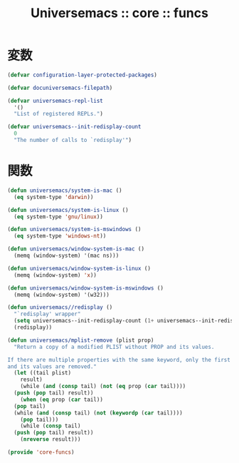 # -*- coding: utf-8; -*-
#+title: Universemacs :: core :: funcs
#+language: ja

* 変数

#+begin_src emacs-lisp :tangle ../../core/core-funcs.el
  (defvar configuration-layer-protected-packages)
#+end_src


#+begin_src emacs-lisp :tangle ../../core/core-funcs.el
  (defvar docuniversemacs-filepath)
#+end_src


#+begin_src emacs-lisp :tangle ../../core/core-funcs.el
  (defvar universemacs-repl-list
    '()
    "List of registered REPLs.")
#+end_src


#+begin_src emacs-lisp :tangle ../../core/core-funcs.el
  (defvar universemacs--init-redisplay-count
    0
    "The number of calls to `redisplay'")
#+end_src

* 関数


#+begin_src emacs-lisp :tangle ../../core/core-funcs.el
  (defun universemacs/system-is-mac ()
    (eq system-type 'darwin))
#+end_src


#+begin_src emacs-lisp :tangle ../../core/core-funcs.el
  (defun universemacs/system-is-linux ()
    (eq system-type 'gnu/linux))
#+end_src


#+begin_src emacs-lisp :tangle ../../core/core-funcs.el
  (defun universemacs/system-is-mswindows ()
    (eq system-type 'windows-nt))
#+end_src


#+begin_src emacs-lisp :tangle ../../core/core-funcs.el
  (defun universemacs/window-system-is-mac ()
    (memq (window-system) '(mac ns)))
#+end_src


#+begin_src emacs-lisp :tangle ../../core/core-funcs.el
  (defun universemacs/window-system-is-linux ()
    (memq (window-system) 'x))
#+end_src


#+begin_src emacs-lisp :tangle ../../core/core-funcs.el
  (defun universemacs/window-system-is-mswindows ()
    (memq (window-system) '(w32)))
#+end_src


#+begin_src emacs-lisp :tangle ../../core/core-funcs.el
  (defun universemacs//redisplay ()
    "`redisplay' wrapper"
    (setq universemacs--init-redisplay-count (1+ universemacs--init-redisplay-count))
    (redisplay))
#+end_src


#+begin_src emacs-lisp :tangle ../../core/core-funcs.el
  (defun universemacs/mplist-remove (plist prop)
    "Return a copy of a modified PLIST without PROP and its values.

  If there are multiple properties with the same keyword, only the first property
  and its values are removed."
    (let ((tail plist)
	  result)
      (while (and (consp tail) (not (eq prop (car tail))))
	(push (pop tail) result))
      (when (eq prop (car tail))
	(pop tail)
	(while (and (consp tail) (not (keywordp (car tail))))
	  (pop tail)))
      (while (consp tail)
	(push (pop tail) result))
      (nreverse result)))
#+end_src


#+begin_src emacs-lisp :tangle ../../core/core-funcs.el
  (provide 'core-funcs)
#+end_src
